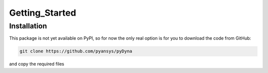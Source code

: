 Getting_Started
===============

Installation
~~~~~~~~~~~~
This package is not yet available on PyPI, so for now the only real
option is for you to download the code from GitHub:

.. code::

   git clone https://github.com/pyansys/pyDyna

and copy the required files
